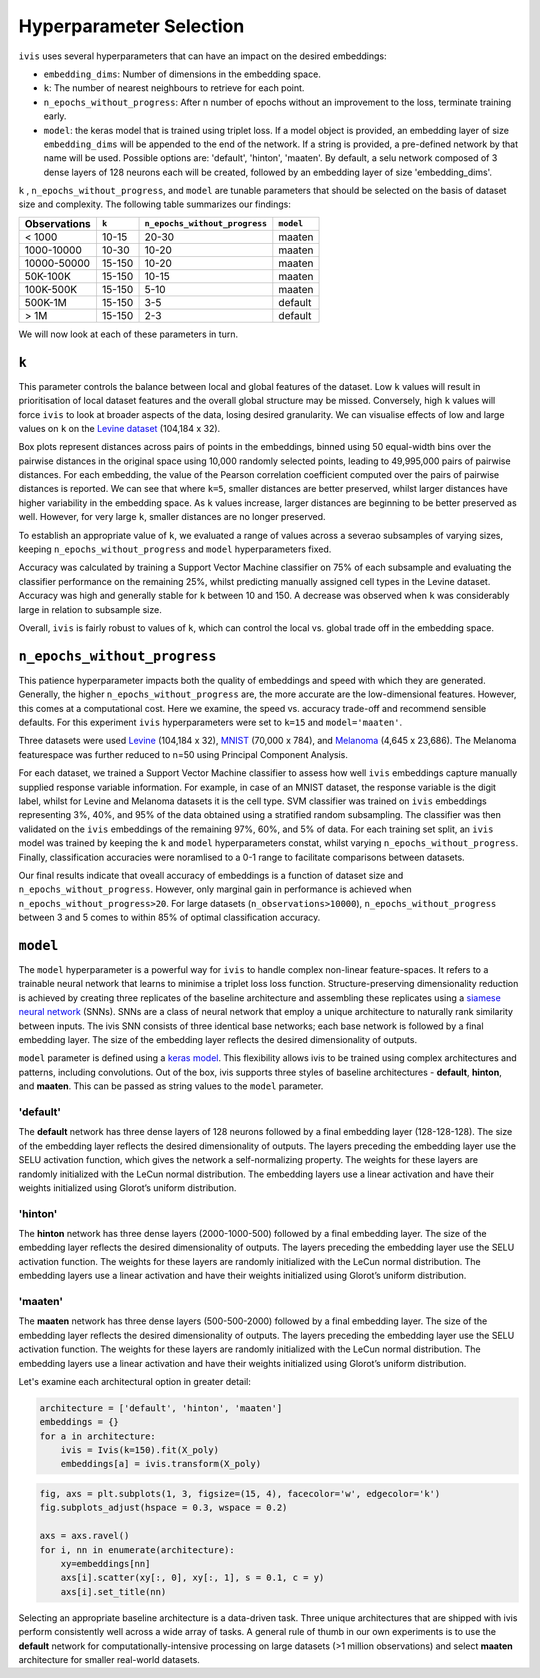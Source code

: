 .. _hyperparameters:

Hyperparameter Selection
========================

``ivis`` uses several hyperparameters that can have an impact on the desired embeddings:

-  ``embedding_dims``: Number of dimensions in the embedding space.
-  ``k``: The number of nearest neighbours to retrieve for each point.
-  ``n_epochs_without_progress``: After n number of epochs without an improvement to the loss, terminate training early.
-  ``model``: the keras model that is trained using triplet loss. If a
   model object is provided, an embedding layer of size
   ``embedding_dims`` will be appended to the end of the network. If a
   string is provided, a pre-defined network by that name will be used.
   Possible options are: 'default', 'hinton', 'maaten'. By default, a
   selu network composed of 3 dense layers of 128 neurons each will be
   created, followed by an embedding layer of size 'embedding\_dims'.

``k`` , ``n_epochs_without_progress``, and ``model`` are tunable parameters that should be selected on
the basis of dataset size and complexity.  The following table summarizes our findings:

.. csv-table::
    :header-rows: 1

    Observations, ``k``, ``n_epochs_without_progress``, ``model``
    < 1000, 10-15, 20-30, "maaten"
    1000-10000, 10-30, 10-20, "maaten"
    10000-50000, 15-150, 10-20, "maaten"
    50K-100K, 15-150, 10-15, "maaten"
    100K-500K, 15-150, 5-10, "maaten"
    500K-1M, 15-150, 3-5, "default"
    > 1M,15-150, 2-3, "default"


We will now look at each of these parameters in turn.


``k``
-----

This parameter controls the balance between local and global features of
the dataset. Low ``k`` values will result in prioritisation of local
dataset features and the overall global structure may be missed.
Conversely, high ``k`` values will force ``ivis`` to look at broader
aspects of the data, losing desired granularity. We can visualise
effects of low and large values on ``k`` on the 
`Levine dataset <https://github.com/lmweber/benchmark-data-Levine-32-dim>`__ (104,184 x 32).

.. image:: _static/ivis_k_embeddings.png

Box plots represent distances across pairs of points in the embeddings, binned using 50 equal-width bins over the pairwise distances in the original space using 10,000 randomly selected points, leading to 49,995,000 pairs of pairwise distances. For each embedding, the value of the Pearson correlation coefficient computed over the pairs of pairwise distances is reported. We can see that where ``k=5``, smaller distances are better preserved, whilst larger distances have higher variability in the embedding space. As ``k`` values increase, larger distances are beginning to be better preserved as well. However, for very large ``k``, smaller distances are no longer preserved.

To establish an appropriate value of ``k``, we evaluated a range of values across a severao subsamples of varying sizes,  keeping ``n_epochs_without_progress`` and ``model`` hyperparameters fixed.

.. image:: _static/ivis_k_accuracy.png

Accuracy was calculated by training a Support Vector Machine classifier on 75% of each subsample and evaluating the classifier performance on the remaining 25%, whilst predicting manually assigned cell types in the Levine dataset. Accuracy was high and generally stable for ``k`` between 10 and 150. A decrease was observed when ``k`` was considerably large in relation to subsample size.

Overall, ``ivis`` is fairly robust to values of ``k``, which can control the local vs. global trade off in the embedding space.



``n_epochs_without_progress``
-----------------------------

This patience hyperparameter impacts both the quality of embeddings and speed with which they are generated. Generally, the higher ``n_epochs_without_progress`` are, the more accurate are the low-dimensional features. However, this comes at a computational cost. Here we examine, the speed vs. accuracy trade-off and recommend sensible defaults. For this experiment ``ivis`` hyperparameters were set to ``k=15`` and ``model='maaten'``.

Three datasets were used `Levine <https://github.com/lmweber/benchmark-data-Levine-32-dim>`__ (104,184 x 32), `MNIST <https://www.openml.org/d/554>`__ (70,000 x 784), and `Melanoma <https://portals.broadinstitute.org/single_cell/study/SCP11/melanoma-intra-tumor-heterogeneity>`__ (4,645 x 23,686). The Melanoma featurespace was further reduced to n=50 using Principal Component Analysis.

For each dataset, we trained a Support Vector Machine classifier to assess how well ``ivis`` embeddings capture manually supplied response variable information. For example, in case of an MNIST dataset, the response variable is the digit label, whilst for Levine and Melanoma datasets it is the cell type. SVM classifier was trained on  ``ivis`` embeddings representing 3%, 40%, and 95% of the data obtained using a stratified random subsampling. The classifier was then validated on the ``ivis`` embeddings of the remaining 97%, 60%, and 5% of data. For each training set split, an ``ivis`` model was trained by keeping the ``k`` and ``model`` hyperparameters constat, whilst varying ``n_epochs_without_progress``. Finally, classification accuracies were noramlised to a 0-1 range to facilitate comparisons between datasets.

.. image:: _static/ivis_patience_boxplots.png

Our final results indicate that oveall accuracy of embeddings is a function of dataset size and ``n_epochs_without_progress``. However, only marginal gain in performance is achieved when ``n_epochs_without_progress>20``. For large datasets (``n_observations>10000``), ``n_epochs_without_progress`` between 3 and 5 comes to within 85% of optimal classification accuracy.


``model``
---------

The ``model`` hyperparameter is a powerful way for ``ivis`` to handle
complex non-linear feature-spaces. It refers to a trainable neural
network that learns to minimise a triplet loss loss function.
Structure-preserving dimensionality reduction is achieved by creating
three replicates of the baseline architecture and assembling these
replicates using a `siamese neural
network <https://en.wikipedia.org/wiki/Siamese_network>`__ (SNNs). SNNs
are a class of neural network that employ a unique architecture to
naturally rank similarity between inputs. The ivis SNN consists of three
identical base networks; each base network is followed by a final
embedding layer. The size of the embedding layer reflects the desired
dimensionality of outputs.

.. image:: _static/FigureS1.png

``model`` parameter is defined using a `keras
model <https://keras.io>`__. This flexibility allows ivis to be trained
using complex architectures and patterns, including convolutions. Out of
the box, ivis supports three styles of baseline architectures -
**default**, **hinton**, and **maaten**. This can be passed as string
values to the ``model`` parameter.

'default'
~~~~~~~~~

The **default** network has three dense layers of 128 neurons followed by a
final embedding layer (128-128-128). The size of the embedding layer reflects 
the desired dimensionality of outputs. The layers preceding the embedding
layer use the SELU activation function, which gives the network a
self-normalizing property. The weights for these layers are randomly
initialized with the LeCun normal distribution. The embedding layers use
a linear activation and have their weights initialized using Glorot’s
uniform distribution.

'hinton'
~~~~~~~~

The **hinton** network has three dense layers (2000-1000-500) followed
by a final embedding layer. The size of the embedding layer reflects the
desired dimensionality of outputs. The layers preceding the embedding
layer use the SELU activation function. The weights for these layers are
randomly initialized with the LeCun normal distribution. The embedding
layers use a linear activation and have their weights initialized using
Glorot’s uniform distribution.

'maaten'
~~~~~~~~

The **maaten** network has three dense layers (500-500-2000) followed by
a final embedding layer. The size of the embedding layer reflects the
desired dimensionality of outputs. The layers preceding the embedding
layer use the SELU activation function. The weights for these layers are
randomly initialized with the LeCun normal distribution. The embedding
layers use a linear activation and have their weights initialized using
Glorot’s uniform distribution.

Let's examine each architectural option in greater detail:


.. code:: ipython3

    architecture = ['default', 'hinton', 'maaten']
    embeddings = {}
    for a in architecture:
        ivis = Ivis(k=150).fit(X_poly)
        embeddings[a] = ivis.transform(X_poly)


.. code:: ipython3

    fig, axs = plt.subplots(1, 3, figsize=(15, 4), facecolor='w', edgecolor='k')
    fig.subplots_adjust(hspace = 0.3, wspace = 0.2)
    
    axs = axs.ravel()
    for i, nn in enumerate(architecture):
        xy=embeddings[nn]
        axs[i].scatter(xy[:, 0], xy[:, 1], s = 0.1, c = y)
        axs[i].set_title(nn)




.. image:: _static/swiss_roll_model.png 


Selecting an appropriate baseline architecture is a data-driven task.
Three unique architectures that are shipped with ivis perform
consistently well across a wide array of tasks. A general rule of thumb
in our own experiments is to use the **default** network for
computationally-intensive processing on large datasets (>1 million
observations) and select **maaten** architecture for smaller real-world
datasets.
